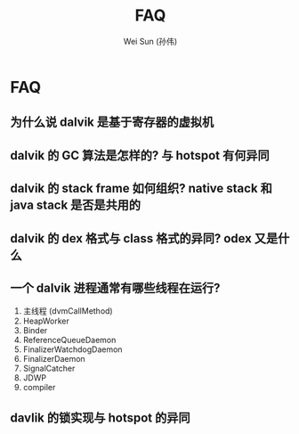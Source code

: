 #+TITLE: FAQ
#+AUTHOR: Wei Sun (孙伟)
#+EMAIL: wei.sun@spreadtrum.com
* FAQ
** 为什么说 dalvik 是基于寄存器的虚拟机
** dalvik 的 GC 算法是怎样的? 与 hotspot 有何异同
** dalvik 的 stack frame 如何组织?  native stack 和 java stack 是否是共用的
** dalvik 的 dex 格式与 class 格式的异同? odex 又是什么
** 一个 dalvik 进程通常有哪些线程在运行?
1. 主线程 (dvmCallMethod)
2. HeapWorker
3. Binder
4. ReferenceQueueDaemon
5. FinalizerWatchdogDaemon
6. FinalizerDaemon
7. SignalCatcher
8. JDWP
9. compiler
** davlik 的锁实现与 hotspot 的异同

